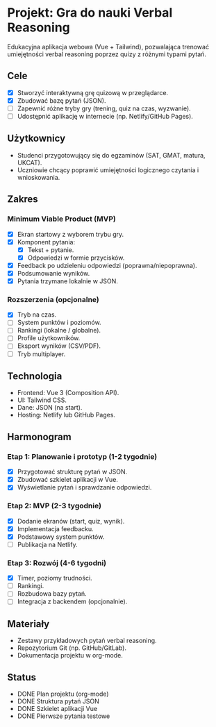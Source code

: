 * Projekt: Gra do nauki Verbal Reasoning
  Edukacyjna aplikacja webowa (Vue + Tailwind), pozwalająca trenować umiejętności verbal reasoning
  poprzez quizy z różnymi typami pytań.

** Cele
- [X] Stworzyć interaktywną grę quizową w przeglądarce.
- [X] Zbudować bazę pytań (JSON).
- [ ] Zapewnić różne tryby gry (trening, quiz na czas, wyzwanie).
- [ ] Udostępnić aplikację w internecie (np. Netlify/GitHub Pages).

** Użytkownicy
- Studenci przygotowujący się do egzaminów (SAT, GMAT, matura, UKCAT).
- Uczniowie chcący poprawić umiejętności logicznego czytania i wnioskowania.

** Zakres
*** Minimum Viable Product (MVP)
- [X] Ekran startowy z wyborem trybu gry.
- [X] Komponent pytania:
  - [X] Tekst + pytanie.
  - [X] Odpowiedzi w formie przycisków.
- [X] Feedback po udzieleniu odpowiedzi (poprawna/niepoprawna).
- [X] Podsumowanie wyników.
- [X] Pytania trzymane lokalnie w JSON.

*** Rozszerzenia (opcjonalne)
- [X] Tryb na czas.
- [ ] System punktów i poziomów.
- [ ] Rankingi (lokalne / globalne).
- [ ] Profile użytkowników.
- [ ] Eksport wyników (CSV/PDF).
- [ ] Tryb multiplayer.

** Technologia
- Frontend: Vue 3 (Composition API).
- UI: Tailwind CSS.
- Dane: JSON (na start).
- Hosting: Netlify lub GitHub Pages.

** Harmonogram
*** Etap 1: Planowanie i prototyp (1-2 tygodnie)
- [X] Przygotować strukturę pytań w JSON.
- [X] Zbudować szkielet aplikacji w Vue.
- [X] Wyświetlanie pytań i sprawdzanie odpowiedzi.

*** Etap 2: MVP (2-3 tygodnie)
- [X] Dodanie ekranów (start, quiz, wynik).
- [X] Implementacja feedbacku.
- [X] Podstawowy system punktów.
- [ ] Publikacja na Netlify.

*** Etap 3: Rozwój (4-6 tygodni)
- [X] Timer, poziomy trudności.
- [ ] Rankingi.
- [ ] Rozbudowa bazy pytań.
- [ ] Integracja z backendem (opcjonalnie).

** Materiały
- Zestawy przykładowych pytań verbal reasoning.
- Repozytorium Git (np. GitHub/GitLab).
- Dokumentacja projektu w org-mode.

** Status
- DONE Plan projektu (org-mode)
- DONE Struktura pytań JSON
- DONE Szkielet aplikacji Vue
- DONE Pierwsze pytania testowe
